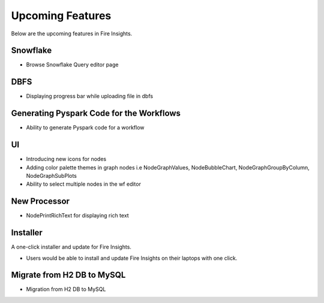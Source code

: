 Upcoming Features
=================

Below are the upcoming features in Fire Insights.

Snowflake
-------

- Browse Snowflake Query editor page


DBFS
-------

- Displaying progress bar while uploading file in dbfs

Generating Pyspark Code for the Workflows
--------------------

- Ability to generate Pyspark code for a workflow

UI
---

- Introducing new icons for nodes
- Adding color palette themes in graph nodes i.e NodeGraphValues, NodeBubbleChart, NodeGraphGroupByColumn, NodeGraphSubPlots
- Ability to select multiple nodes in the wf editor

New Processor
-------

- NodePrintRichText for displaying rich text


Installer
---------

A one-click installer and update for Fire Insights.

- Users would be able to install and update Fire Insights on their laptops with one click.

Migrate from H2 DB to MySQL
--------------

- Migration from H2 DB to MySQL

